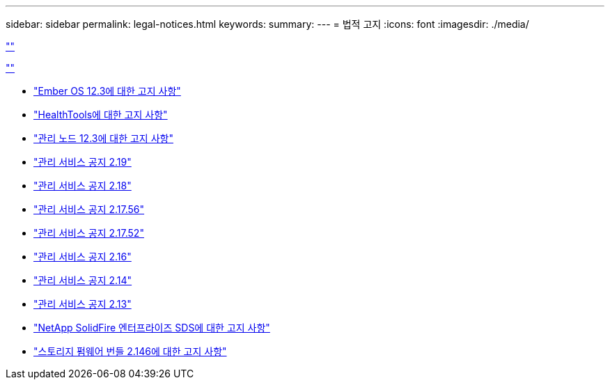 ---
sidebar: sidebar 
permalink: legal-notices.html 
keywords:  
summary:  
---
= 법적 고지
:icons: font
:imagesdir: ./media/


link:https://raw.githubusercontent.com/NetAppDocs/common/main/_include/common-legal-notices.adoc[""]

link:https://raw.githubusercontent.com/NetAppDocs/common/main/_include/open-source-notice-intro.adoc[""]

* link:./media/Ember_12.3.pdf["Ember OS 12.3에 대한 고지 사항"^]
* link:./media/HealthTools_12.3.pdf["HealthTools에 대한 고지 사항"^]
* link:./media/mNode_12.3.pdf["관리 노드 12.3에 대한 고지 사항"^]
* link:./media/mgmt_2.19_notice.pdf["관리 서비스 공지 2.19"^]
* link:./media/mgmt_svcs_2.18.pdf["관리 서비스 공지 2.18"^]
* link:./media/mgmt_2.17.56_notice.pdf["관리 서비스 공지 2.17.56"^]
* link:./media/mgmt-217.pdf["관리 서비스 공지 2.17.52"^]
* link:./media/mgmt-216.pdf["관리 서비스 공지 2.16"^]
* link:./media/mgmt-214.pdf["관리 서비스 공지 2.14"^]
* link:./media/mgmt-213.pdf["관리 서비스 공지 2.13"^]
* link:./media/SolidFire_eSDS_12.3.pdf["NetApp SolidFire 엔터프라이즈 SDS에 대한 고지 사항"^]
* link:./media/storage_firmware_bundle_2.146_notices.pdf["스토리지 펌웨어 번들 2.146에 대한 고지 사항"^]

